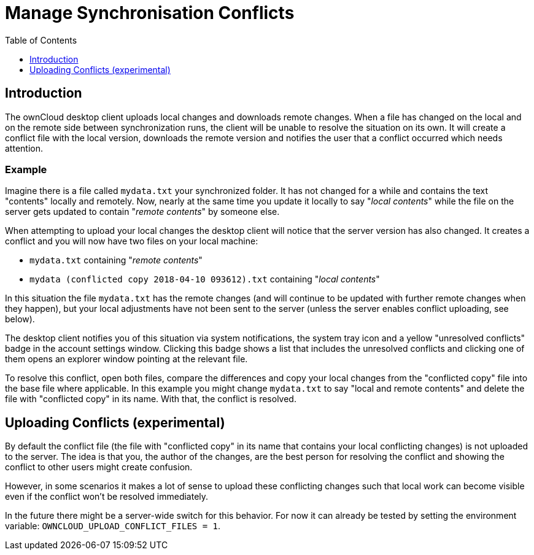 = Manage Synchronisation Conflicts
:toc: right
:toclevels: 1

== Introduction

The ownCloud desktop client uploads local changes and downloads remote changes. When a file has changed on the local and on the remote side between synchronization runs, the client will be unable to resolve the situation on its own. It will create a conflict file with the local version, downloads the remote version and notifies the user that a conflict occurred which needs attention.

=== Example

Imagine there is a file called `mydata.txt` your synchronized folder. It has not changed for a while and contains the text "contents" locally and remotely. Now, nearly at the same time you update it locally to say "_local contents_" while the file on the server gets updated to contain "_remote contents_" by someone else.

When attempting to upload your local changes the desktop client will notice that the server version has also changed. It creates a conflict and you will now have two files on your local machine:

* `mydata.txt` containing "_remote contents_"
* `mydata (conflicted copy 2018-04-10 093612).txt` containing "_local contents_"

In this situation the file `mydata.txt` has the remote changes (and will continue to be updated with further remote changes when they happen), but your local adjustments have not been sent to the server (unless the server enables conflict uploading, see below).

The desktop client notifies you of this situation via system notifications, the system tray icon and a yellow "unresolved conflicts" badge in the account settings window. Clicking this badge shows a list that includes the unresolved conflicts and clicking one of them opens an explorer window pointing at the relevant file.

To resolve this conflict, open both files, compare the differences and copy your local changes from the "conflicted copy" file into the base file where applicable. In this example you might change `mydata.txt` to say "local and remote contents" and delete the file with "conflicted copy" in its name. With that, the conflict is resolved.

== Uploading Conflicts (experimental)

By default the conflict file (the file with "conflicted copy" in its name that contains your local conflicting changes) is not uploaded to the server. The idea is that you, the author of the changes, are the best person for resolving the conflict and showing the conflict to other users might create confusion. 

However, in some scenarios it makes a lot of sense to upload these conflicting changes such that local work can become visible even if the conflict won't be resolved immediately.

In the future there might be a server-wide switch for this behavior. For now it can already be tested by setting the environment variable: `OWNCLOUD_UPLOAD_CONFLICT_FILES = 1`.
